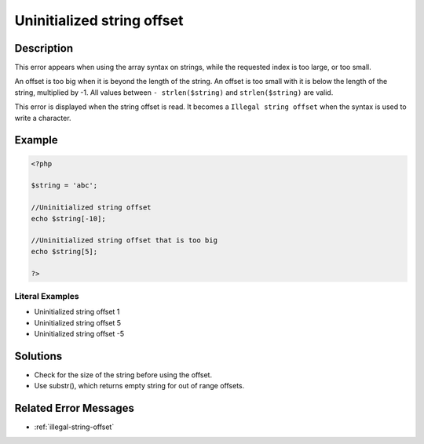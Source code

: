 .. _uninitialized-string-offset:

Uninitialized string offset
---------------------------
 
.. meta::
	:description:
		Uninitialized string offset: This error appears when using the array syntax on strings, while the requested index is too large, or too small.
	:og:image: https://php-changed-behaviors.readthedocs.io/en/latest/_static/logo.png
	:og:type: article
	:og:title: Uninitialized string offset
	:og:description: This error appears when using the array syntax on strings, while the requested index is too large, or too small
	:og:url: https://php-errors.readthedocs.io/en/latest/messages/uninitialized-string-offset.html
	:og:locale: en
	:twitter:card: summary_large_image
	:twitter:site: @exakat
	:twitter:title: Uninitialized string offset
	:twitter:description: Uninitialized string offset: This error appears when using the array syntax on strings, while the requested index is too large, or too small
	:twitter:creator: @exakat
	:twitter:image:src: https://php-changed-behaviors.readthedocs.io/en/latest/_static/logo.png

.. raw:: html

	<script type="application/ld+json">{"@context":"https:\/\/schema.org","@graph":[{"@type":"WebPage","@id":"https:\/\/php-errors.readthedocs.io\/en\/latest\/tips\/uninitialized-string-offset.html","url":"https:\/\/php-errors.readthedocs.io\/en\/latest\/tips\/uninitialized-string-offset.html","name":"Uninitialized string offset","isPartOf":{"@id":"https:\/\/www.exakat.io\/"},"datePublished":"Fri, 21 Feb 2025 18:53:43 +0000","dateModified":"Fri, 21 Feb 2025 18:53:43 +0000","description":"This error appears when using the array syntax on strings, while the requested index is too large, or too small","inLanguage":"en-US","potentialAction":[{"@type":"ReadAction","target":["https:\/\/php-tips.readthedocs.io\/en\/latest\/tips\/uninitialized-string-offset.html"]}]},{"@type":"WebSite","@id":"https:\/\/www.exakat.io\/","url":"https:\/\/www.exakat.io\/","name":"Exakat","description":"Smart PHP static analysis","inLanguage":"en-US"}]}</script>

Description
___________
 
This error appears when using the array syntax on strings, while the requested index is too large, or too small.

An offset is too big when it is beyond the length of the string. An offset is too small with it is below the length of the string, multiplied by -1. All values between ``- strlen($string)`` and ``strlen($string)`` are valid.

This error is displayed when the string offset is read. It becomes a ``Illegal string offset`` when the syntax is used to write a character.

Example
_______

.. code-block:: php

   <?php
   
   $string = 'abc';
   
   //Uninitialized string offset
   echo $string[-10];
   
   //Uninitialized string offset that is too big
   echo $string[5];
   
   ?>


Literal Examples
****************
+ Uninitialized string offset 1
+ Uninitialized string offset 5
+ Uninitialized string offset -5

Solutions
_________

+ Check for the size of the string before using the offset.
+ Use substr(), which returns empty string for out of range offsets.

Related Error Messages
______________________

+ :ref:`illegal-string-offset`
